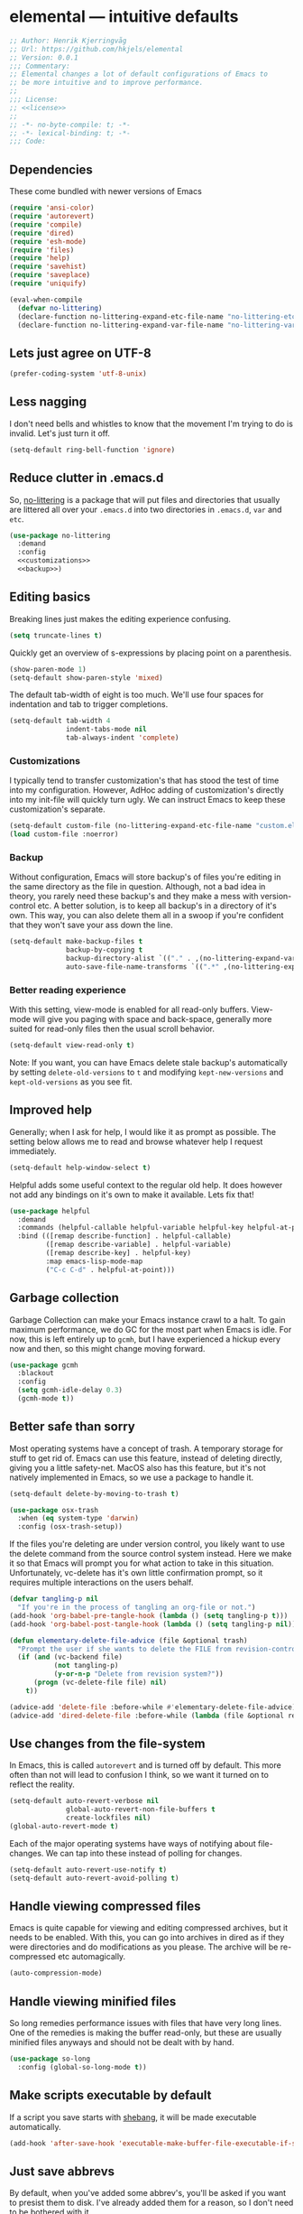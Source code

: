 * elemental --- intuitive defaults

#+begin_src emacs-lisp :tangle yes :comments org :noweb yes
;; Author: Henrik Kjerringvåg
;; Url: https://github.com/hkjels/elemental
;; Version: 0.0.1
;;; Commentary:
;; Elemental changes a lot of default configurations of Emacs to
;; be more intuitive and to improve performance.
;;
;;; License:
;; <<license>>
;;
;; -*- no-byte-compile: t; -*-
;; -*- lexical-binding: t; -*-
;;; Code:
#+end_src

** Dependencies

These come bundled with newer versions of Emacs
#+begin_src emacs-lisp :tangle yes :comments org
(require 'ansi-color)
(require 'autorevert)
(require 'compile)
(require 'dired)
(require 'esh-mode)
(require 'files)
(require 'help)
(require 'savehist)
(require 'saveplace)
(require 'uniquify)

(eval-when-compile
  (defvar no-littering)
  (declare-function no-littering-expand-etc-file-name "no-littering-etc")
  (declare-function no-littering-expand-var-file-name "no-littering-var"))
#+end_src

** Lets just agree on UTF-8

#+begin_src emacs-lisp :tangle yes :comments org
(prefer-coding-system 'utf-8-unix)
#+end_src

** Less nagging

I don't need bells and whistles to know that the movement I'm trying
to do is invalid. Let's just turn it off.
#+begin_src emacs-lisp :tangle yes :comments org
(setq-default ring-bell-function 'ignore)
#+end_src

** Reduce clutter in .emacs.d

So, [[https://github.com/emacscollective/no-littering][no-littering]] is a package that will put files and directories that
usually are littered all over your ~.emacs.d~ into two directories in
~.emacs.d~, ~var~ and ~etc~.
#+begin_src emacs-lisp :tangle yes :comments org :noweb yes
(use-package no-littering
  :demand
  :config
  <<customizations>>
  <<backup>>)
#+end_src

** Editing basics

Breaking lines just makes the editing experience confusing.
#+begin_src emacs-lisp
(setq truncate-lines t)
#+end_src

Quickly get an overview of s-expressions by placing point on a
parenthesis.
#+begin_src emacs-lisp
(show-paren-mode 1)
(setq-default show-paren-style 'mixed)
#+end_src

The default tab-width of eight is too much. We'll use four spaces for
indentation and tab to trigger completions.
#+begin_src emacs-lisp
(setq-default tab-width 4
              indent-tabs-mode nil
              tab-always-indent 'complete)
#+end_src

*** Customizations

I typically tend to transfer customization's that has stood the test
of time into my configuration. However, AdHoc adding of
customization's directly into my init-file will quickly turn ugly. We
can instruct Emacs to keep these customization's separate.
#+name: customizations
#+begin_src emacs-lisp
(setq-default custom-file (no-littering-expand-etc-file-name "custom.el"))
(load custom-file :noerror)
#+end_src

*** Backup

Without configuration, Emacs will store backup's of files you're
editing in the same directory as the file in question. Although, not a
bad idea in theory, you rarely need these backup's and they make a
mess with version-control etc. A better solution, is to keep all
backup's in a directory of it's own. This way, you can also delete
them all in a swoop if you're confident that they won't save your ass
down the line.
#+name: backup
#+begin_src emacs-lisp :tangle yes :comments org :noweb yes
(setq-default make-backup-files t
              backup-by-copying t
              backup-directory-alist `(("." . ,(no-littering-expand-var-file-name "backup")))
              auto-save-file-name-transforms `((".*" ,(no-littering-expand-var-file-name "auto-save/") t)))
#+end_src

*** Better reading experience

With this setting, view-mode is enabled for all read-only buffers.
View-mode will give you paging with space and back-space, generally
more suited for read-only files then the usual scroll behavior.
#+begin_src emacs-lisp :tangle yes :comments org :noweb yes
(setq-default view-read-only t)
#+end_src

Note: If you want, you can have Emacs delete stale backup's
automatically by setting ~delete-old-versions~ to ~t~ and modifying
~kept-new-versions~ and ~kept-old-versions~ as you see fit.

** Improved help

Generally; when I ask for help, I would like it as prompt as possible.
The setting below allows me to read and browse whatever help I request
immediately.
#+begin_src emacs-lisp :tangle yes :comments org
(setq-default help-window-select t)
#+end_src

Helpful adds some useful context to the regular old help. It does
however not add any bindings on it's own to make it available. Lets
fix that!
#+begin_src emacs-lisp :tangle yes :comments org
(use-package helpful
  :demand
  :commands (helpful-callable helpful-variable helpful-key helpful-at-point)
  :bind (([remap describe-function] . helpful-callable)
         ([remap describe-variable] . helpful-variable)
         ([remap describe-key] . helpful-key)
         :map emacs-lisp-mode-map
         ("C-c C-d" . helpful-at-point)))
#+end_src

** Garbage collection

Garbage Collection can make your Emacs instance crawl to a halt. To
gain maximum performance, we do GC for the most part when Emacs is
idle. For now, this is left entirely up to ~gcmh~, but I have
experienced a hickup every now and then, so this might change moving
forward.
#+begin_src emacs-lisp :tangle yes :comments org
(use-package gcmh
  :blackout
  :config
  (setq gcmh-idle-delay 0.3)
  (gcmh-mode t))
#+end_src

** Better safe than sorry

Most operating systems have a concept of trash. A temporary storage
for stuff to get rid of. Emacs can use this feature, instead of
deleting directly, giving you a little safety-net. MacOS also has this
feature, but it's not natively implemented in Emacs, so we use a
package to handle it.
#+begin_src emacs-lisp :tangle yes :comments org
(setq-default delete-by-moving-to-trash t)

(use-package osx-trash
  :when (eq system-type 'darwin)
  :config (osx-trash-setup))
#+end_src

If the files you're deleting are under version control, you likely
want to use the delete command from the source control system instead.
Here we make it so that Emacs will prompt you for what action to take
in this situation. Unfortunately, vc-delete has it's own little
confirmation prompt, so it requires multiple interactions on the users
behalf.
#+begin_src emacs-lisp :tangle yes :comments org
(defvar tangling-p nil
  "If you're in the process of tangling an org-file or not.")
(add-hook 'org-babel-pre-tangle-hook (lambda () (setq tangling-p t)))
(add-hook 'org-babel-post-tangle-hook (lambda () (setq tangling-p nil)))

(defun elementary-delete-file-advice (file &optional trash)
  "Prompt the user if she wants to delete the FILE from revision-control or not."
  (if (and (vc-backend file)
           (not tangling-p)
           (y-or-n-p "Delete from revision system?"))
      (progn (vc-delete-file file) nil)
    t))

(advice-add 'delete-file :before-while #'elementary-delete-file-advice)
(advice-add 'dired-delete-file :before-while (lambda (file &optional recursive trash) (elementary-delete-file-advice file)))
#+end_src

** Use changes from the file-system

In Emacs, this is called ~autorevert~ and is turned off by default. This
more often than not will lead to confusion I think, so we want it
turned on to reflect the reality.
#+begin_src emacs-lisp :tangle yes :comments org
(setq-default auto-revert-verbose nil
              global-auto-revert-non-file-buffers t
              create-lockfiles nil)
(global-auto-revert-mode t)
#+end_src

Each of the major operating systems have ways of notifying about
file-changes. We can tap into these instead of polling for changes.
#+begin_src emacs-lisp :tangle yes :comments org
(setq-default auto-revert-use-notify t)
(setq-default auto-revert-avoid-polling t)
#+end_src

** Handle viewing compressed files

Emacs is quite capable for viewing and editing compressed archives,
but it needs to be enabled. With this, you can go into archives in
dired as if they were directories and do modifications as you please.
The archive will be re-compressed etc automagically.
#+begin_src emacs-lisp :tangle yes :comments org
(auto-compression-mode) 
#+end_src

** Handle viewing minified files

So long remedies performance issues with files that have very long
lines. One of the remedies is making the buffer read-only, but these
are usually minified files anyways and should not be dealt with by
hand.
#+begin_src emacs-lisp :tangle yes :comments org
(use-package so-long
  :config (global-so-long-mode t))
#+end_src

** Make scripts executable by default

If a script you save starts with [[https://en.wikipedia.org/wiki/Shebang_(Unix)][shebang]], it will be made executable automatically.
#+begin_src emacs-lisp :tangle yes :comments org
(add-hook 'after-save-hook 'executable-make-buffer-file-executable-if-script-p)
#+end_src

** Just save abbrevs

By default, when you've added some abbrev's, you'll be asked if you
want to presist them to disk. I've already added them for a reason, so
I don't need to be bothered with it.
#+begin_src emacs-lisp :tangle yes :comments org
(setq-default save-abbrevs 'silently)
#+end_src

** Keep more history

As long as you haven't made a conscious jump into a position of a
file, I think it's a good idea to start at the position you were last
time you had it open.
#+begin_src emacs-lisp :tangle yes :comments org
(save-place-mode t)
#+end_src

We can persist a bunch of variables to disk, so that we don't have to
start with an entirely blank slate on the next session.
#+begin_src emacs-lisp :tangle yes :comments org
(use-package savehist
  :straight nil
  :after (no-littering)
  :config
  (setq-default savefile-dir (no-littering-expand-var-file-name "savefile")
                history-delete-duplicates t
                savehist-save-minibuffer-history t
                savehist-autosave-interval nil
                savehist-additional-variables
                '(kill-ring
                  mark-ring global-mark-ring
                  search-ring regexp-search-ring
		          shell-command-history))
  (savehist-mode t))
#+end_src

We can also keep track of what files are opened, making it faster to
open recently opened ones with ~M-x recentf-open-files~.
#+begin_src emacs-lisp :tangle yes :comments org
(recentf-mode 1)
#+end_src

** Ensure that buffer names are unique

Having two different buffers with the same name makes it alot harder
to distinguish them. Here we set some rules for how Emacs should make
their names unique.
#+begin_src emacs-lisp :tangle yes :comments org
(setq-default uniquify-buffer-name-style 'forward
              uniquify-separator "/")
#+end_src

After a buffer is killed, we re-rationalize the buffer names.
#+begin_src emacs-lisp :tangle yes :comments org
(setq-default uniquify-after-kill-buffer-p t)
#+end_src

But at all times, we leave all "special" buffers as is.
#+begin_src emacs-lisp :tangle yes :comments org
(setq-default uniquify-ignore-buffers-re "^\\*")
#+end_src

** Group buffers for better context

#+begin_src emacs-lisp :tangle yes :comments org
(use-package ibuffer-vc
  :commands (ibuffer-vc)
  :hook (ibuffer . (lambda ()
                     (ibuffer-vc-set-filter-groups-by-vc-root)
                     (unless (eq ibuffer-sorting-mode 'alphabetic)
                       (ibuffer-do-sort-by-alphabetic))))
  :bind ([remap list-buffers] . ibuffer))
#+end_src

** Streamline the Emacs shell experience

I believe the names of each of these variables and their value speaks
for themselves.
#+begin_src emacs-lisp :tangle yes :comments org
(setq-default eshell-scroll-to-bottom-on-input 'all
              eshell-kill-on-exit t
              eshell-destroy-buffer-when-process-dies t
              eshell-hist-ignoredups t
              eshell-save-history-on-exit t)
#+end_src

However, this one does not. ~nil~ here means that the size of the history
kept should be equal to ~$HISTSIZE~.
#+begin_src emacs-lisp :tangle yes :comments org
(setq-default eshell-history-size nil)
#+end_src

Show the actual colors instead of escape-sequences.
#+begin_src emacs-lisp :tangle yes :comments org
(add-hook 'eshell-preoutput-filter-functions 'ansi-color-filter-apply)
#+end_src

Note: If you're on MacOS, Emacs GUI will not automatically have access
to your environment variables. You will have to use
~exec-path-from-shell~ and specify the variables you'd like to bring
along.

** Ease working with the file system

Reuse ~dired~ buffers if the directory is a sub directory of an already
open directory. You can still spawn a new buffer of the same directory
if you so please.
#+begin_src emacs-lisp :tangle yes :comments org
(setq-default dired-find-subdir t)
#+end_src

If you ask to copy or delete a directory, ~dired~ should just obey.
#+begin_src emacs-lisp :tangle yes :comments org
(setq-default dired-recursive-copies 'always
              dired-recursive-deletes 'top)
#+end_src

When you have two ~dired~ buffers open, it's very likely that you want
the location of your other ~dired~ buffer to be the target, this makes
it so.
#+begin_src emacs-lisp :tangle yes :comments org
(setq-default dired-dwim-target t)
#+end_src

Limit search in ~dired~ to the filenames.
#+begin_src emacs-lisp :tangle yes :comments org
(setq-default dired-isearch-filenames t)
#+end_src

Show human readable file-sizes.
#+begin_src emacs-lisp :tangle yes :comments org
(setq-default dired-listing-switches "-alh")
#+end_src

When you open ~dired~ it will open in your user-directory. That's fine
when there's no context to start from. But if it's a file-buffer that
you're in when you invoke ~dired~, I think it makes more sense to start
at the position of that file.
#+begin_src emacs-lisp :tangle yes :comments org
(defun dired-default-directory ()
  (interactive)
  (dired default-directory))

(add-hook 'after-init-hook
          (lambda ()
            (define-key (current-global-map) [remap dired] #'dired-default-directory)))
#+end_src

** Use only one theme at a time

The default behavior of Emacs is that you can compose multiple themes;
however, in practice that's never done and will likely just mess
things up. With this little advice, we tell Emacs that once a theme is
loaded, all prior themes should be disabled.
#+begin_src emacs-lisp :tangle yes :comments org
(defadvice load-theme (before theme-dont-propagate activate)
  (progn (mapc #'disable-theme custom-enabled-themes)
         (run-hooks 'after-load-theme-hook)))
#+end_src

** Correct appearance of the title-bar on MacOS

#+begin_src emacs-lisp :tangle yes :comments org
(use-package ns-auto-titlebar
  :when (and (eq system-type 'darwin)
             (or (display-graphic-p) (daemonp)))
  :config (ns-auto-titlebar-mode))
#+end_src

** Adjust the behavior of the compilation buffer

We customize the compilation-mode slightly. The names and values
should be self-explanatory.
#+begin_src emacs-lisp :tangle yes :comments org
(setq-default compilation-auto-jump-to-first-error t
              compilation-scroll-output t)
#+end_src

Then we sprinkle on some color for compilers that use ANSI escape codes
#+begin_src emacs-lisp :tangle yes :comments org
(defun ansi-color-buffer ()
  "Colorize ANSI escape-codes in the current buffer."
  (interactive)
  (ansi-color-apply-on-region (point-min) (point-max)))

(defun colorize-compilation-buffer ()
  (when (eq major-mode 'compilation-mode)
    (let ((inhibit-read-only t))
      (ansi-color-buffer))))

(add-hook 'compilation-filter-hook 'colorize-compilation-buffer)
#+end_src

** A better starting-point for Org-mode

This little snippet allows you to toggle a narrowed state. It's not
specific to org-mode, but it works with source-blocks or subtree's if
there's no region selected.
#+begin_src emacs-lisp :tangle yes :comments org
(defun narrow-or-widen-dwim ()
  "If narrowed, widen. Otherwise, it narrows to region, org-source or
  org subtree."
  (interactive)
  (cond ((buffer-narrowed-p) (widen))
        ((org-src-edit-buffer-p) (org-edit-src-exit))
        ((region-active-p) (narrow-to-region (region-beginning) (region-end)))
        ((equal major-mode 'org-mode)
         (cond ((ignore-errors (org-edit-src-code)) t)
               (t (org-narrow-to-subtree))))
        (t (error "Please select a region to narrow to"))))
#+end_src

Org-mode keywords have no company-backend by default, so we need to
supply one. I grabbed it from this [[https://emacs.stackexchange.com/questions/21171/company-mode-completion-for-org-keywords#answer-30691][StackExchange]] and changed the
candidates to lower-case.
#+begin_src emacs-lisp :tangle yes :comments org
(defun org-keyword-backend (command &optional arg &rest ignored)
  (interactive (list 'interactive))
  (cl-case command
    (interactive (company-begin-backend 'org-keyword-backend))
    (prefix (and (eq major-mode 'org-mode)
                 (cons (company-grab-line "^#\\+\\(\\w*\\)" 1)
                       t)))
    (candidates (mapcar #'downcase
                        (cl-remove-if-not
                         (lambda (c) (string-prefix-p arg c))
                         (pcomplete-completions))))
    (ignore-case t)
    (duplicates t)))
#+end_src

Org-mode can show images inline, so why not?
#+name: org-config-images
#+begin_src emacs-lisp
(setq-default org-display-inline-images t)
(setq-default org-startup-with-inline-images t)
(setq-default org-display-remote-inline-images t)
#+end_src

Exporting syntax-highlighted code in PDF's is a little cumbersome if
you're not familiar with latex and all of the acompanied tooling.
Having used quite a few hours on the issue, this is the best solution
I've found.
/Note that the CLI pygmentize is required to achieve said highlighting./
#+name: org-config-highlight
#+begin_src emacs-lisp
(setq-default org-src-fontify-natively t)
(setq-default org-fontify-quote-and-verse-blocks t)
(setq-default org-html-htmlize-output-type 'css)
(setq-default org-latex-listings 'minted)
(setq-default org-latex-minted-options '(("fontsize" "\\scriptsize") ("linenos" "")))
(setq-default org-latex-pdf-process '("xelatex -shell-escape -interaction nonstopmode %f"
                                      "bibtex %b"
                                      "makeindex %b"
                                      "xelatex -shell-escape -interaction nonstopmode %f"
                                      "xelatex -shell-escape -interaction nonstopmode %f"))
(setq-default org-pretty-entities t)
(setq-default org-pretty-entities-include-sub-superscripts nil)
(setq-default org-use-sub-superscripts nil)
#+end_src

When exporting PDF's; a lot of temporary files are created to achieve
correct typesetting etc. However, once the PDF is ready, you likely
don't need those. Specifying them as logfiles will make org-mode
automatically delete them after completing the export.
#+name: org-config-cleanup
#+begin_src emacs-lisp
(setq-default org-latex-logfiles-extensions
              (quote ("lof" "lot" "tex" "aux" "idx" "log" "out" "toc" "nav" "snm" "vrb"
                      "dvi" "fdb_latexmk" "blg" "brf" "fls" "entoc" "ps" "spl" "bbl" "pyg")))
#+end_src

#+begin_src emacs-lisp :tangle yes :comments org :noweb yes
(use-package org
  :commands (org-mode)
  :after (company)
  :ensure-system-package pygmentize
  :config
  <<org-config-images>>
  <<org-config-highlight>>
  <<org-config-cleanup>>
  (setq-default org-use-property-inheritance t)
  (setq-default org-imenu-depth 6)
  (setq-default org-src-window-setup 'current-window) ;; Narrow into source-code using the active window
  (setq-default org-confirm-babel-evaluate nil)       ;; It's OK to evaluate when I say so
  (setq-default org-support-shift-select 'always)     ;; Quick action in various contexts

  (setq-default org-hide-leading-stars t)    ;; Display only a single asterisk for each sub-heading
  (setq-default org-hide-emphasis-markers t) ;; Hide characters that cause visual emphasis
#+end_src

Bare minimum of languages to support via Babel.
#+begin_src emacs-lisp  :tangle yes :comments org :noweb yes
(org-babel-do-load-languages
 'org-babel-load-languages
 '((calc . t)
   (emacs-lisp . t)
   (makefile . t)
   (shell . t)))
(add-to-list 'org-structure-template-alist '("ca" . "src calc"))
(add-to-list 'org-structure-template-alist '("el" . "src emacs-lisp"))
(add-to-list 'org-structure-template-alist '("ma" . "src makefile"))
(add-to-list 'org-structure-template-alist '("sh" . "src shell"))
#+end_src

When adding a block, you will most likely like to edit that block
immediately. This hook narrows into the code-block for ya!
#+begin_src emacs-lisp  :tangle yes :comments org :noweb yes
(defun org-insert-structure-template-hook (fn &rest args)
  (progn (previous-line)
         (if (not (eq "#+begin_src" (thing-at-point 'line)))
             (progn (org-edit-special)
                    (evil-insert-state))
           (next-line))))
(advice-add 'org-insert-structure-template :after #'org-insert-structure-template-hook)
#+end_src

We can replace all those ugly looking machine readings with our own
beautiful symbols for less visual clutter.
#+begin_src emacs-lisp  :tangle yes :comments org :noweb yes
(defun org-pretty-symbols-mode ()
  (push '("#+title: "        . "") prettify-symbols-alist)
  (push '("#+subtitle: "     . "") prettify-symbols-alist)
  (push '("#+author: "       . "- ") prettify-symbols-alist)
  (push '(":properties:"     . ":") prettify-symbols-alist)
  (push '("#+begin_src"      . "…") prettify-symbols-alist)
  (push '("#+end_src"        . "⋱") prettify-symbols-alist)
  (push '("#+results:"       . "»") prettify-symbols-alist)
  (push '(":end:"            . "⋱") prettify-symbols-alist)
  (push '(":results:"        . "⋰") prettify-symbols-alist)
  (push '("#+name:"          . "-") prettify-symbols-alist)
  (push '("#+begin_example"  . "~") prettify-symbols-alist)
  (push '("#+end_example"    . "~") prettify-symbols-alist)
  (push '("#+tblfm:"         . "∫") prettify-symbols-alist)
  (push '("[X]"              . (?\[ (Br . Bl) ?✓ (Br . Bl) ?\])) prettify-symbols-alist)
  (push '("\\\\"             . "↩") prettify-symbols-alist)
  (prettify-symbols-mode t))
#+end_src

Quickly split a source-block in two. It's mapped to ~C-c |~
#+begin_src emacs-lisp  :tangle yes :comments org :noweb yes
(defun org-split-src-block ()
  (interactive)
  (let* ((el (org-element-context))
         (p (point))
         (language (org-element-property :language el))
         (switches (org-element-property :switches el))
         (parameters (org-element-property :parameters el)))
    (beginning-of-line)
    (insert (format "#+end_src\n\n#+begin_src %s %s %s" language (or switches "") (or parameters "")))))
#+end_src

Automatically tangle code-blocks that have a ~:tangle~ attribute upon
saving the buffer to disk.
#+begin_src emacs-lisp  :tangle yes :comments org :noweb yes
(defun tangle-after-save ()
  (add-hook 'after-save-hook 'org-babel-tangle nil 'local))
(add-to-list 'company-backends #'org-keyword-backend)
:hook
((org-mode . org-pretty-symbols-mode)
 (org-mode . auto-fill-mode)
 (org-mode . variable-pitch-mode)
 (org-mode . tangle-after-save)
 (org-mode . (lambda () (blackout 'buffer-face-mode))))
:bind (:map org-mode-map
            ("C-c |" . 'org-split-src-block)))
#+end_src

** Use the file at point

When opening files etc, we can start with a populated field if our
point is on a filename. This will work with most buffers and feels
more like code-jumps than having to browse manually. Browsing manually
is off-course the fallback.
#+begin_src emacs-lisp :tangle yes :comments org
(ffap-bindings)
#+end_src

** Never break again

Here is a nice little trick from [[https://github.com/abo-abo][Oleh Krehel]], where you can test your
configuration of Emacs by spinning up a new instance. Never leave your
configuration broken again.
#+begin_src emacs-lisp :tangle yes :comments org
(defun test-emacs ()
  "Test if emacs starts correctly."
  (interactive)
  (if (eq last-command this-command)
      (save-buffers-kill-terminal)
    (require 'async)
    (async-start
     (lambda () (shell-command-to-string
            "emacs --batch --eval \"
(condition-case e
    (progn
      (load \\\"~/.emacs.d/init.el\\\")
      (message \\\"-OK-\\\"))
  (error
   (message \\\"ERROR!\\\")
   (signal (car e) (cdr e))))\""))
     `(lambda (output)
        (if (string-match "-OK-" output)
            (when ,(called-interactively-p 'any)
              (message "All is well"))
          (switch-to-buffer-other-window "*startup error*")
          (delete-region (point-min) (point-max))
          (insert output)
          (search-backward "ERROR!"))))))
#+end_src

** And that's Elemental
#+begin_src emacs-lisp :tangle yes
(provide 'elemental)
#+end_src

# local variables:
# eval: (org-babel-lob-ingest "README.org")
# end:
